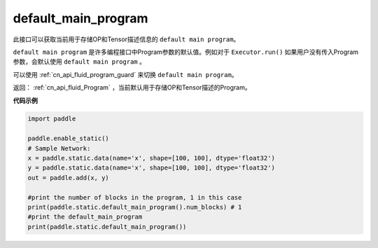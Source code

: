 .. _cn_api_fluid_default_main_program:

default_main_program
-------------------------------

.. py:function:: paddle.fluid.default_main_program()





此接口可以获取当前用于存储OP和Tensor描述信息的 ``default main program``。

``default main program`` 是许多编程接口中Program参数的默认值。例如对于 ``Executor.run()`` 如果用户没有传入Program参数，会默认使用 ``default main program`` 。

可以使用 :ref:`cn_api_fluid_program_guard` 来切换 ``default main program``。 

返回： :ref:`cn_api_fluid_Program` ，当前默认用于存储OP和Tensor描述的Program。


**代码示例**

.. code-block:: python

        import paddle

        paddle.enable_static()
        # Sample Network:
        x = paddle.static.data(name='x', shape=[100, 100], dtype='float32')
        y = paddle.static.data(name='x', shape=[100, 100], dtype='float32')
        out = paddle.add(x, y)

        #print the number of blocks in the program, 1 in this case
        print(paddle.static.default_main_program().num_blocks) # 1
        #print the default_main_program
        print(paddle.static.default_main_program())
